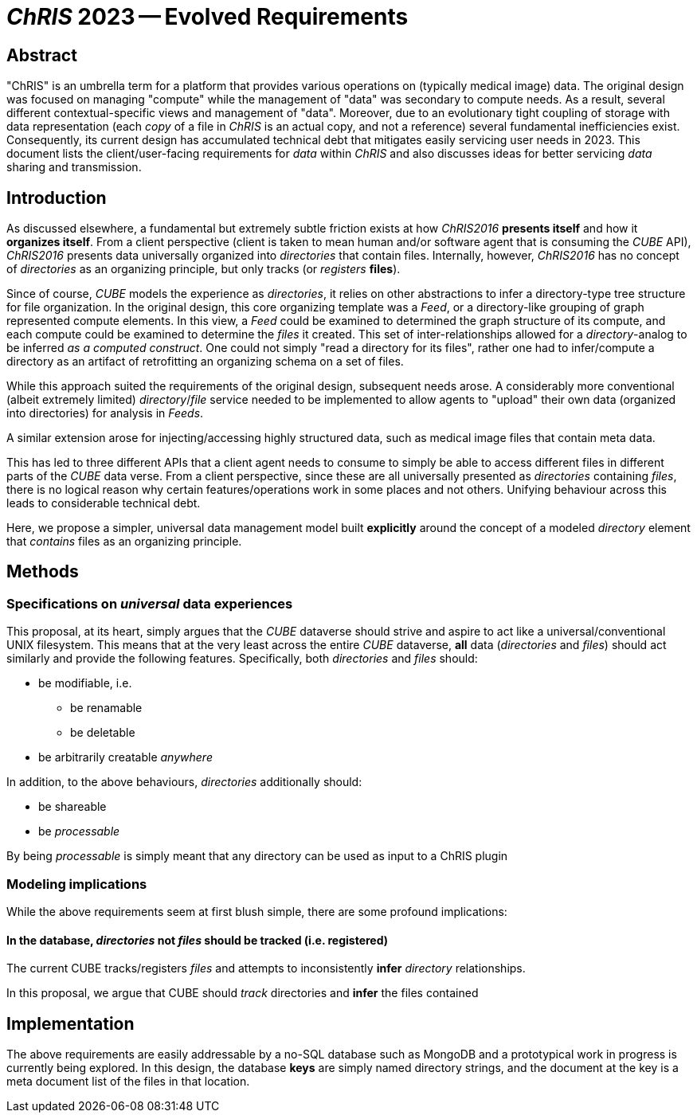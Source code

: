# _ChRIS_ 2023 -- Evolved Requirements

## Abstract

"ChRIS" is an umbrella term for a platform that provides various operations on (typically medical image) data. The original design was focused on managing "compute" while the management of "data" was secondary to compute needs. As a result, several different contextual-specific views and management of "data". Moreover, due to an evolutionary tight coupling of storage with data representation (each _copy_ of a file in _ChRIS_ is an actual copy, and not a reference) several fundamental inefficiencies exist. Consequently, its current design has accumulated technical debt that mitigates easily servicing user needs in 2023. This document lists the client/user-facing requirements for _data_ within _ChRIS_ and also discusses ideas for better servicing _data_ sharing and transmission.

## Introduction

As discussed elsewhere, a fundamental but extremely subtle friction exists at how _ChRIS2016_  **presents itself** and how it **organizes itself**. From a client perspective (client is taken to mean human and/or software agent that is consuming the _CUBE_ API), _ChRIS2016_ presents data universally organized into _directories_ that contain files. Internally, however, _ChRIS2016_ has no concept of _directories_ as an organizing principle, but only tracks (or _registers_ **files**).

Since of course, _CUBE_ models the experience as _directories_, it relies on other abstractions to infer a directory-type tree structure for file organization. In the original design, this core organizing template was a _Feed_, or a directory-like grouping of graph represented compute elements. In this view, a _Feed_ could be examined to determined the graph structure of its compute, and each compute could be examined to determine the _files_ it created. This set of inter-relationships allowed for a _directory_-analog to be inferred _as a computed construct_. One could not simply "read a directory for its files", rather one had to infer/compute a directory as an artifact of retrofitting an organizing schema on a set of files.

While this approach suited the requirements of the original design, subsequent needs arose. A considerably more conventional (albeit extremely limited) _directory_/_file_ service needed to be implemented to allow agents to "upload" their own data (organized into directories) for analysis in _Feeds_.

A similar extension arose for injecting/accessing highly structured data, such as medical image files that contain meta data.

This has led to three different APIs that a client agent needs to consume to simply be able to access different files in different parts of the _CUBE_ data verse. From a client perspective, since these are all universally presented as _directories_ containing _files_, there is no logical reason why certain features/operations work in some places and not others. Unifying behaviour across this leads to considerable technical debt.

Here, we propose a simpler, universal data management model built **explicitly** around the concept of a modeled _directory_ element that _contains_ files as an organizing principle.

## Methods

### Specifications on _universal_ data experiences

This proposal, at its heart, simply argues that the _CUBE_ dataverse should strive and aspire to act like a universal/conventional UNIX filesystem. This means that at the very least across the entire _CUBE_ dataverse, **all** data (_directories_ and _files_) should act similarly and provide the following features. Specifically, both _directories_ and _files_ should:

* be modifiable, i.e.

   ** be renamable
   ** be deletable

* be arbitrarily creatable _anywhere_

In addition, to the above behaviours, _directories_ additionally should:

* be shareable
* be _processable_

By being _processable_ is simply meant that any directory can be used as input to a ChRIS plugin

### Modeling implications

While the above requirements seem at first blush simple, there are some profound implications:

#### In the database, _directories_ not _files_ should be tracked (i.e. registered)

The current CUBE tracks/registers _files_ and attempts to inconsistently **infer** _directory_ relationships.

In this proposal, we argue that CUBE should _track_ directories and **infer** the files contained

## Implementation

The above requirements are easily addressable by a no-SQL database such as MongoDB and a prototypical work in progress is currently being explored. In this design, the database **keys** are simply named directory strings, and the document at the key is a meta document list of the files in that location.


